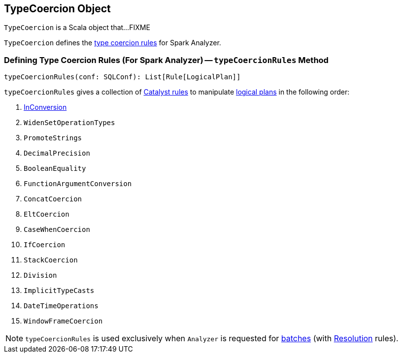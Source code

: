 == [[TypeCoercion]] TypeCoercion Object

`TypeCoercion` is a Scala object that...FIXME

`TypeCoercion` defines the <<typeCoercionRules, type coercion rules>> for Spark Analyzer.

=== [[typeCoercionRules]] Defining Type Coercion Rules (For Spark Analyzer) -- `typeCoercionRules` Method

[source, scala]
----
typeCoercionRules(conf: SQLConf): List[Rule[LogicalPlan]]
----

`typeCoercionRules` gives a collection of link:spark-sql-catalyst-Rule.adoc[Catalyst rules] to manipulate link:spark-sql-LogicalPlan.adoc[logical plans] in the following order:

. link:spark-sql-InConversion.adoc[InConversion]
. `WidenSetOperationTypes`
. `PromoteStrings`
. `DecimalPrecision`
. `BooleanEquality`
. `FunctionArgumentConversion`
. `ConcatCoercion`
. `EltCoercion`
. `CaseWhenCoercion`
. `IfCoercion`
. `StackCoercion`
. `Division`
. `ImplicitTypeCasts`
. `DateTimeOperations`
. `WindowFrameCoercion`

NOTE: `typeCoercionRules` is used exclusively when `Analyzer` is requested for link:spark-sql-Analyzer.adoc#batches[batches] (with link:spark-sql-Analyzer.adoc#Resolution[Resolution] rules).
